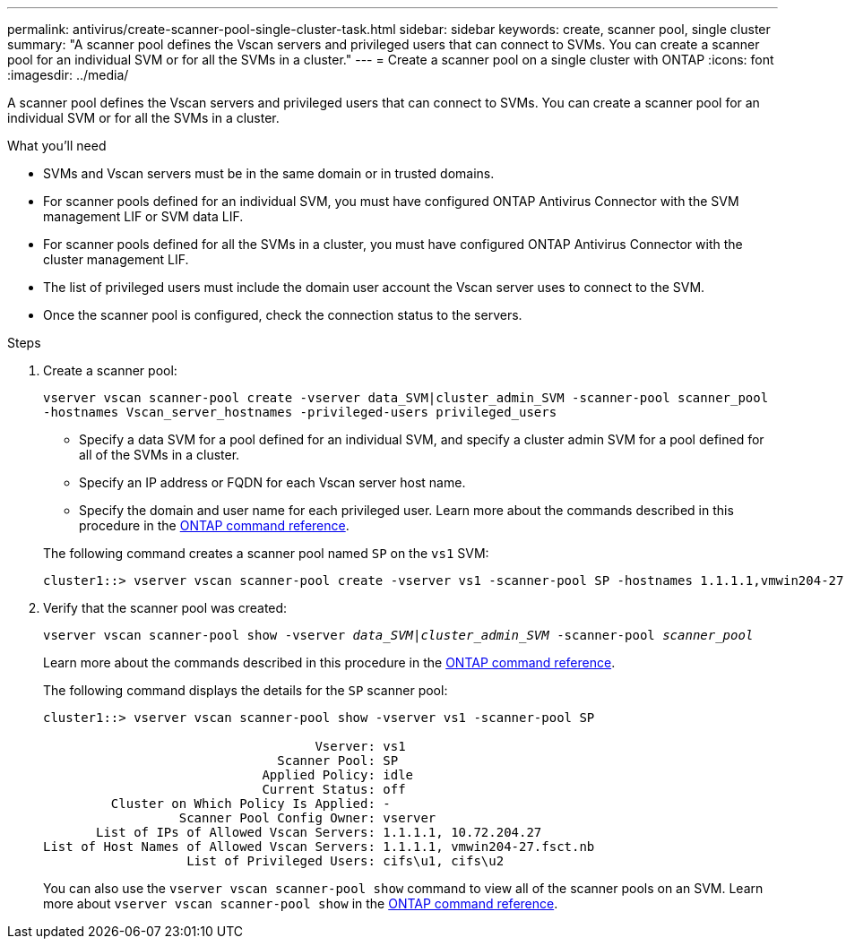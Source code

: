 ---
permalink: antivirus/create-scanner-pool-single-cluster-task.html
sidebar: sidebar
keywords: create, scanner pool, single cluster
summary: "A scanner pool defines the Vscan servers and privileged users that can connect to SVMs. You can create a scanner pool for an individual SVM or for all the SVMs in a cluster."
---
= Create a scanner pool on a single cluster with ONTAP
:icons: font
:imagesdir: ../media/

[.lead]
A scanner pool defines the Vscan servers and privileged users that can connect to SVMs. You can create a scanner pool for an individual SVM or for all the SVMs in a cluster.

.What you'll need

* SVMs and Vscan servers must be in the same domain or in trusted domains.
* For scanner pools defined for an individual SVM, you must have configured ONTAP Antivirus Connector with the SVM management LIF or SVM data LIF.
* For scanner pools defined for all the SVMs in a cluster, you must have configured ONTAP Antivirus Connector with the cluster management LIF.
* The list of privileged users must include the domain user account the Vscan server uses to connect to the SVM.
* Once the scanner pool is configured, check the connection status to the servers.

.Steps

. Create a scanner pool:
+
`vserver vscan scanner-pool create -vserver data_SVM|cluster_admin_SVM -scanner-pool scanner_pool -hostnames Vscan_server_hostnames -privileged-users privileged_users`
+
 ** Specify a data SVM for a pool defined for an individual SVM, and specify a cluster admin SVM for a pool defined for all of the SVMs in a cluster.
 ** Specify an IP address or FQDN for each Vscan server host name.
 ** Specify the domain and user name for each privileged user.
Learn more about the commands described in this procedure in the link:https://docs.netapp.com/us-en/ontap-cli/[ONTAP command reference^].

+
The following command creates a scanner pool named `SP` on the `vs1` SVM:
+
----
cluster1::> vserver vscan scanner-pool create -vserver vs1 -scanner-pool SP -hostnames 1.1.1.1,vmwin204-27.fsct.nb -privileged-users cifs\u1,cifs\u2
----
. Verify that the scanner pool was created: 
+
`vserver vscan scanner-pool show -vserver _data_SVM|cluster_admin_SVM_ -scanner-pool _scanner_pool_`
+
Learn more about the commands described in this procedure in the link:https://docs.netapp.com/us-en/ontap-cli/[ONTAP command reference^].
+
The following command displays the details for the `SP` scanner pool:
+
----
cluster1::> vserver vscan scanner-pool show -vserver vs1 -scanner-pool SP

                                    Vserver: vs1
                               Scanner Pool: SP
                             Applied Policy: idle
                             Current Status: off
         Cluster on Which Policy Is Applied: -
                  Scanner Pool Config Owner: vserver
       List of IPs of Allowed Vscan Servers: 1.1.1.1, 10.72.204.27
List of Host Names of Allowed Vscan Servers: 1.1.1.1, vmwin204-27.fsct.nb
                   List of Privileged Users: cifs\u1, cifs\u2
----
+
You can also use the `vserver vscan scanner-pool show` command to view all of the scanner pools on an SVM. Learn more about `vserver vscan scanner-pool show` in the link:https://docs.netapp.com/us-en/ontap-cli-96/vserver-vscan-scanner-pool-show.html[ONTAP command reference^].

// 2025 Jan 10, ONTAPDOC-2569
// 2023 May 09, vscan-overview-update
